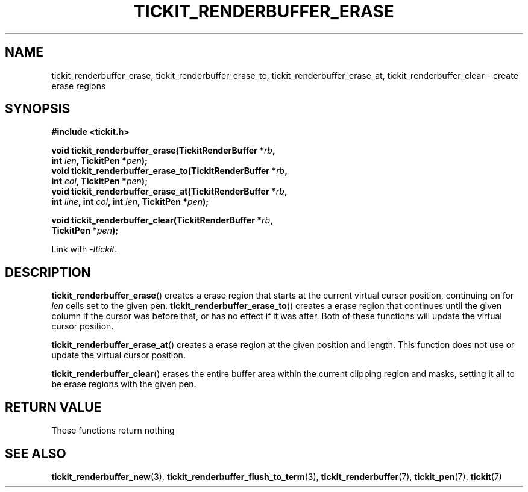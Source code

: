 .TH TICKIT_RENDERBUFFER_ERASE 3
.SH NAME
tickit_renderbuffer_erase, tickit_renderbuffer_erase_to, tickit_renderbuffer_erase_at, tickit_renderbuffer_clear \- create erase regions
.SH SYNOPSIS
.nf
.B #include <tickit.h>
.sp
.BI "void tickit_renderbuffer_erase(TickitRenderBuffer *" rb ,
.BI "         int " len ", TickitPen *" pen );
.BI "void tickit_renderbuffer_erase_to(TickitRenderBuffer *" rb ,
.BI "         int " col ", TickitPen *" pen );
.BI "void tickit_renderbuffer_erase_at(TickitRenderBuffer *" rb ,
.BI "         int " line ", int " col ", int " len ", TickitPen *" pen );
.sp
.BI "void tickit_renderbuffer_clear(TickitRenderBuffer *" rb ",
.BI "         TickitPen *" pen );
.fi
.sp
Link with \fI\-ltickit\fP.
.SH DESCRIPTION
\fBtickit_renderbuffer_erase\fP() creates a erase region that starts at the current virtual cursor position, continuing on for \fIlen\fP cells set to the given pen. \fBtickit_renderbuffer_erase_to\fP() creates a erase region that continues until the given column if the cursor was before that, or has no effect if it was after. Both of these functions will update the virtual cursor position.
.PP
\fBtickit_renderbuffer_erase_at\fP() creates a erase region at the given position and length. This function does not use or update the virtual cursor position.
.PP
\fBtickit_renderbuffer_clear\fP() erases the entire buffer area within the current clipping region and masks, setting it all to be erase regions with the given pen.
.SH "RETURN VALUE"
These functions return nothing
.SH "SEE ALSO"
.BR tickit_renderbuffer_new (3),
.BR tickit_renderbuffer_flush_to_term (3),
.BR tickit_renderbuffer (7),
.BR tickit_pen (7),
.BR tickit (7)
